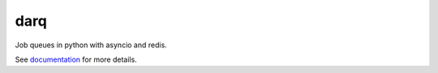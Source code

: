 darq
====

|Build Status| |Coverage| |pypi| |license|

Job queues in python with asyncio and redis.

See `documentation`_ for more details.

.. |Build Status| image:: https://travis-ci.org/seedofjoy/darq.svg?branch=master
   :target: https://travis-ci.org/seedofjoy/darq
.. |Coverage| image:: https://codecov.io/gh/seedofjoy/darq/branch/master/graph/badge.svg
   :target: https://codecov.io/gh/seedofjoy/darq
.. |pypi| image:: https://img.shields.io/pypi/v/darq.svg
   :target: https://pypi.python.org/pypi/darq
.. |license| image:: https://img.shields.io/pypi/l/darq.svg
   :target: https://github.com/seedofjoy/darq
.. _documentation: https://darq-docs.helpmanual.io/
